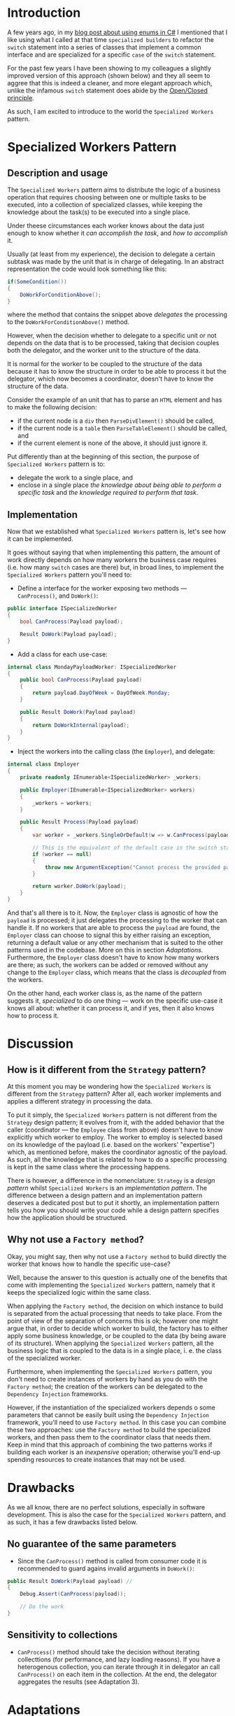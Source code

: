#+BEGIN_COMMENT
.. title: Introducing the Specialized Workers pattern
.. slug: specialized-workers-pattern
.. date: 2022-05-24 15:04:45 UTC+03:00
.. tags:
.. category:
.. link:
.. description:
.. type: text
.. status: draft
#+END_COMMENT
* Introduction

A few years ago, in my [[link://slug/using-enums-in-c-sharp][blog post about using enums in C#]] I mentioned that I like using what I called at that time =specialized builders= to refactor the =switch= statement into a series of classes that implement a common interface and are specialized for a specific =case= of the =switch= statement.

For the past few years I have been showing to my colleagues a slightly improved version of this approach (shown below) and they all seem to aggree that this is indeed a cleaner, and more elegant approach which, unlike the infamous =switch= statement does abide by the [[https://en.wikipedia.org/wiki/Open/closed_principle][Open/Closed principle]].

As such, I am excited to introduce to the world the =Specialized Workers= pattern.

* Specialized Workers Pattern

** Description and usage

The =Specialized Workers= pattern aims to distribute the logic of a business operation that requires choosing between one or multiple tasks to be executed, into a collection of specialized classes, while keeping the knowledge about the task(s) to be executed into a single place.

Under theese circumstances each worker knows about the data just enough to know whether it /can accomplish the task/, and /how to accomplish/ it.

Usually (at least from my experience), the decision to delegate a certain subtask was made by the unit that is in charge of delegating. In an abstract representation the code would look something like this:
#+begin_src csharp
  if(SomeCondition())
  {
      DoWorkForConditionAbove();
  }
#+end_src
where the method that contains the snippet above /delegates/ the processing to the =DoWorkForConditionAbove()= method.

However, when the decision whether to delegate to a specific unit or not depends on the data that is to be processed, taking that decision couples both the delegator, and the worker unit to the structure of the data.

It is normal for the worker to be coupled to the structure of the data because it has to know the structure in order to be able to process it but the delegator, which now becomes a coordinator, doesn't have to know the structure of the data.

Consider the example of an unit that has to parse an =HTML= element and has to make the following decision:
- if the current node is a =div= then =ParseDivElement()= should be called,
- if the current node is a =table= then =ParseTableElement()= should be called, and
- if the current element is none of the above, it should just ignore it.

Put differently than at the beginning of this section,  the purpose of =Specialized Workers= pattern is to:
- delegate the work to a single place, and
- enclose in a single place /the knowledge about being able to perform a specific task/ and /the knowledge required to perform that task/.

** Implementation

Now that we established what =Specialized Workers= pattern is, let's see how it can be implemented.

It goes without saying that when implementing this pattern, the  amount of work directly depends on how many workers the business case requires (i.e. how many =switch= cases are there) but, in broad lines, to implement the =Specialized Workers= pattern you'll need to:
- Define a interface for the worker exposing two methods --- =CanProcess()=, and =DoWork()=:
#+begin_src csharp
  public interface ISpecializedWorker
  {
      bool CanProcess(Payload payload);

      Result DoWork(Payload payload);
  }
#+end_src
- Add a class for each use-case:
#+begin_src csharp
  internal class MondayPayloadWorker: ISpecializedWorker
  {
      public bool CanProcess(Payload payload)
      {
          return payload.DayOfWeek = DayOfWeek.Monday;
      }

      public Result DoWork(Payload payload)
      {
          return DoWorkInternal(payload);
      }
  }
#+end_src
- Inject the workers into the calling class (the =Employer=), and delegate:
#+begin_src csharp
  internal class Employer
  {
      private readonly IEnumerable<ISpecializedWorker> _workers;

      public Employer(IEnumerable<ISpecializedWorker> workers)
      {
          _workers = workers;
      }

      public Result Process(Payload payload)
      {
          var worker = _workers.SingleOrDefault(w => w.CanProcess(payload));

          // This is the equivalent of the default case in the switch statement
          if (worker == null)
          {
              throw new ArgumentException("Cannot process the provided payload.");
          }

          return worker.DoWork(payload);
      }
  }
#+end_src

And that's all there is to it. Now, the =Employer= class is agnostic of how the =payload= is processed; it just delegates the processing to the worker that can handle it. If no workers that are able to process the =payload= are found, the =Employer= class can choose to signal this by either raising an exception, returning a default value or any other mechanism that is suited to the other patterns used in the codebase. More on this in section [[*Adaptations][Adaptations]]. Furthermore, the =Employer= class doesn't have to know how many workers are there; as such, the workers can be added or removed without any change to the =Employer= class, which means that the class is /decoupled/ from the workers.

On the other hand, each worker class is, as the name of the pattern suggests it, /specialized/ to do one thing --- work on the specific use-case it knows all about: whether it can process it, and if yes, then it also knows how to process it.

* Discussion

** How is it different from the =Strategy= pattern?

At this moment you may be wondering how the =Specialized Workers= is different from the =Strategy= pattern? After all, each worker implements and applies a different strategy in processing the data.

To put it simply, the =Specialized Workers= pattern is not different from the =Strategy= design pattern; it evolves from it, with the added behavior that the caller (coordinator --- the =Employee= class from above) doesn't have to know explicitly which worker to employ. The worker to employ is selected based on its knowledge of the payload (i.e. based on the workers' "expertise") which, as mentioned before, makes the coordinator agnostic of the payload. As such, all the knowledge that is related to how to do a specific processing is kept in the same class where the processing happens.

There is however, a difference in the nomenclature: =Strategy= is a /design pattern/ whilst =Specialized Workers= is an /implementation pattern/. The difference between a design pattern and an implementation pattern deserves a dedicated post but to put it shortly, an implementation pattern tells you how you should write your code while a design pattern specifies how the application should be structured.

** Why not use a =Factory method=?

Okay, you might say, then why not use a =Factory method= to build directly the worker that knows how to handle the specific use-case?

Well, because the answer to this question is actually one of the benefits that come with implementing the =Specialized Workers= pattern, namely that it keeps the specialized logic within the same class.

When applying the =Factory method=, the decision on which instance to build is separated from the actual processing that needs to take place. From the point of view of the separation of concerns this is ok; however one might argue that, in order to decide which worker to build, the factory has to either apply some business knowledge, or be coupled to the data (by being aware of its structure). When applying the =Specialized Workers= pattern, all the business logic that is coupled to the data is in a single place, i. e. the class of the specialized worker.

Furthermore, when implementing the =Specialized Workers= pattern, you don't need to create instances of workers by hand as you do with the =Factory method=; the creation of the workers can be delegated to the =Dependency Injection= frameworks.

However, if the instantiation of the specialized workers depends o some parameters that cannot be easily built using the =Dependency Injection= framework, you'll need to use =Factory method=. In this case you can combine these two approaches: use the =Factory method= to build the specialized workers, and then pass them to the coordinator class that needs them. Keep in mind that this approach of combining the two patterns works if building each worker is an /inexpensive/ operation; otherwise you'll end-up spending resources to create instances that may not be used.

* Drawbacks

As we all know, there are no perfect solutions, especially in software development. This is also the case for the =Specialized Workers= pattern, and as such, it has a few drawbacks listed below.

** No guarantee of the same parameters

- Since the =CanProcess()= method is called from consumer code it is recommended to guard agains invalid arguments in =DoWork()=:
#+begin_src csharp
  public Result DoWork(Payload payload) //
  {
      Debug.Assert(CanProcess(payload));

      // Do the work
  }
#+end_src

** Sensitivity to collections
- =CanProcess()= method should take the decision without iterating collecttions (for performance, and lazy loading reasons). If you have a heterogenous collection, you can iterate through it in delegator an call =CanProcess()= on each item in the collection. At the end, the delegator aggregates the results (see Adaptation 3).

* Adaptations
1. For the cases when the processing is lightweight, you can combine the two methods into a single one that returns a tuple like this:
#+begin_src csharp
  public (bool canWork, Result result) DoWork(Payload payload)
  {
      if (!CanProcess(payload)) {
          return (false, default(Result));
      }

      Result result = DoWorkInternal(payload);
      return (true, result);
  }
#+end_src
2. You can have multiple workers capable of processing the payload; in this case, the caller is responsible for aggregating the results:
#+begin_src csharp
  var results = _workers.Where(w => w.CanProcess(payload))
      .Select(w => w.Process(payload))
      .ToArray();
#+end_src
3. As mentioned in the Drawbacks section, when you need to process collections of elements (i.e. =IEnumerable<T>=), it is wiser to iterate in the delegator and call =CanProcess()= on each item, followed by aggregation. In such case the collection is iterated only once thus avoiding any odd results due to lazy evaluation.

* Ending thoughts
